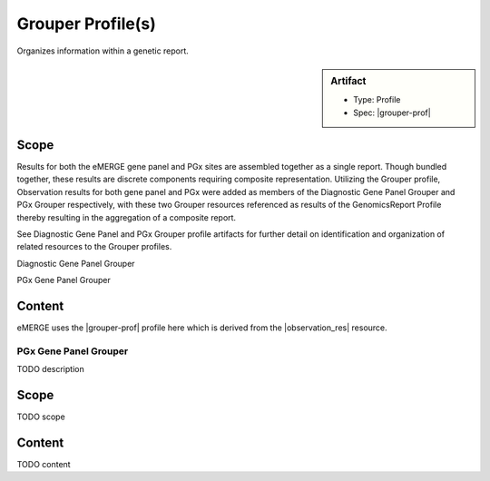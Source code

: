 Grouper Profile(s)
==================

Organizes information within a genetic report.

.. sidebar:: Artifact

    * Type: Profile
    * Spec: |grouper-prof|

Scope
^^^^^
Results for both the eMERGE gene panel and PGx sites are assembled together as a single report. Though bundled together, these results are discrete components requiring composite representation. Utilizing the Grouper profile, Observation results for both gene panel and PGx were added as members of the Diagnostic Gene Panel Grouper and PGx Grouper respectively, with these two Grouper resources referenced as results of the GenomicsReport Profile thereby resulting in the aggregation of a composite report.

See Diagnostic Gene Panel and PGx Grouper profile artifacts for further detail on identification and organization of related resources to the Grouper profiles.

.. _grouper_dx:

Diagnostic Gene Panel Grouper

.. _grouper_pgx:

PGx Gene Panel Grouper


Content
^^^^^^^
eMERGE uses the |grouper-prof| profile here which is derived from the |observation_res| resource.

.. excel-table::
   :file: ../_files/emerge-fhir-resources-definitions.xlsx
   :transforms: ../_files/transformation-mappings.json
   :sheet: GrouperDx
   :overflow: false
   :row_header: false
   :col_header: false
   :colwidths: [20, 20, 20, 100, 45, 125, 355]
   :selection: A1:G29

.. _grouper_pgx:

PGx Gene Panel Grouper
----------------------

TODO description

Scope
^^^^^
TODO scope

Content
^^^^^^^
TODO content

.. excel-table::
   :file: ../_files/emerge-fhir-resources-definitions.xlsx
   :transforms: ../_files/transformation-mappings.json
   :sheet: GrouperPgx
   :overflow: false
   :row_header: false
   :col_header: false
   :colwidths: [20, 20, 20, 100, 45, 125, 355]
   :selection: A1:G28
